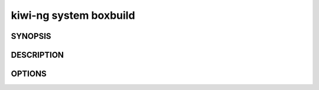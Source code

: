 kiwi-ng system boxbuild
=======================

SYNOPSIS
--------


DESCRIPTION
-----------


OPTIONS
-------
